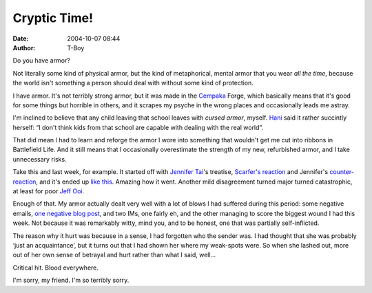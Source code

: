 Cryptic Time!
#############
:date: 2004-10-07 08:44
:author: T-Boy

Do you have armor?

.. raw:: html

   </p>

Not literally some kind of physical armor, but the kind of metaphorical,
mental armor that you wear *all the time*, because the world isn't
something a person should deal with without some kind of protection.

.. raw:: html

   </p>

I have armor. It's not terribly strong armor, but it was made in the
`Cempaka`_ Forge, which basically means that it's good for some things
but horrible in others, and it scrapes my psyche in the wrong places and
occasionally leads me astray.

.. raw:: html

   </p>

I'm inclined to believe that any child leaving that school leaves with
*cursed armor*, myself. `Hani`_ said it rather succintly herself: “I
don't think kids from that school are capable with dealing with the real
world”.

.. raw:: html

   </p>

That did mean I had to learn and reforge the armor I wore into something
that wouldn't get me cut into ribbons in Battlefield Life. And it still
means that I occasionally overestimate the strength of my new,
refurbished armor, and I take unnecessary risks.

.. raw:: html

   </p>

Take this and last week, for example. It started off with `Jennifer
Tai`_'s treatise, `Scarfer's reaction`_ and Jennifer's
`counter-reaction`_, and it's ended up `like this`_. Amazing how it
went. Another mild disagreement turned major turned catastrophic, at
least for poor `Jeff Ooi`_.

.. raw:: html

   </p>

Enough of that. My armor actually dealt very well with a lot of blows I
had suffered during this period: some negative emails, `one negative
blog post`_, and two IMs, one fairly eh, and the other managing to score
the biggest wound I had this week. Not because it was remarkably witty,
mind you, and to be honest, one that was partially self-inflicted.

.. raw:: html

   </p>

The reason why it hurt was because in a sense, I had forgotten who the
sender was. I had thought that she was probably ‘just an acquaintance’,
but it turns out that I had shown her where my weak-spots were. So when
she lashed out, more out of her own sense of betrayal and hurt rather
than what I said, well…

.. raw:: html

   </p>

Critical hit. Blood everywhere.

.. raw:: html

   </p>

I'm sorry, my friend. I'm so terribly sorry.

.. raw:: html

   </p>

.. _Cempaka: http://cempaka.edu.my/index_damansara.html
.. _Hani: http://hanishoney.bebudak.net/
.. _Jennifer Tai: http://www.jennemede.com/
.. _Scarfer's reaction: http://thescarfer.blogspot.com/2004/10/deleted-post.html
.. _counter-reaction: http://www.jennemede.com/2004_09_26_archive.html#109664271289932096
.. _like this: http://www.petalingstreet.org/archives/000023.html
.. _Jeff Ooi: http://www.jeffooi.com/
.. _one negative blog post: http://blog.menj.org/archives/000442.htm
